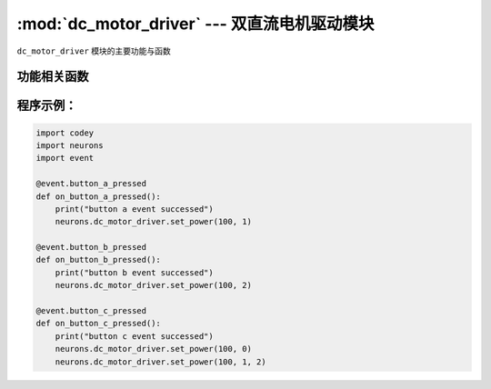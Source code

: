 :mod:`dc_motor_driver` --- 双直流电机驱动模块
=============================================

.. module:: dc_motor_driver
   :synopsis: 双直流电机驱动模块

``dc_motor_driver`` 模块的主要功能与函数

功能相关函数
----------------------

.. function:: set_power(speed, ch = 0)

   设置双路直流电机各路电机的动力，参数：

   - *speed* 控制目标的动力值，参数范围是 ``-100 ~ 100``。
   - *ch* 控制的电机通道，参数范围是 ``0 ~ 2``，其中 ``0`` 表示两路电机通道，``1`` 表示插槽1通道，``2`` 表示插槽2通道。

程序示例：
------------

.. code-block:: python

  import codey
  import neurons
  import event
  
  @event.button_a_pressed
  def on_button_a_pressed():
      print("button a event successed")
      neurons.dc_motor_driver.set_power(100, 1)
  
  @event.button_b_pressed
  def on_button_b_pressed():
      print("button b event successed")
      neurons.dc_motor_driver.set_power(100, 2)
  
  @event.button_c_pressed
  def on_button_c_pressed():
      print("button c event successed")
      neurons.dc_motor_driver.set_power(100, 0)
      neurons.dc_motor_driver.set_power(100, 1, 2)